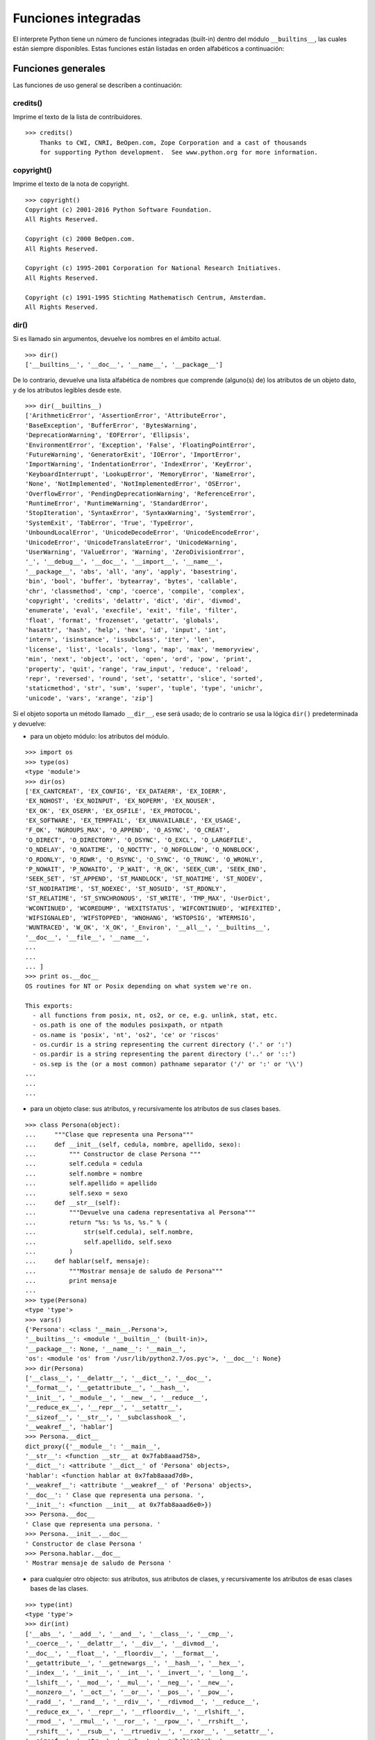 .. -*- coding: utf-8 -*-


.. _python_fun_builtins:

Funciones integradas
--------------------


El interprete Python tiene un número de funciones integradas (built-in) dentro del 
módulo ``__builtins__``, las cuales están siempre disponibles. Estas funciones están 
listadas en orden alfabéticos a continuación:


.. _python_fun_generales:

Funciones generales
...................

Las funciones de uso general se describen a continuación:


.. _python_fun_credits:

credits()
~~~~~~~~~

Imprime el texto de la lista de contribuidores.

::

    >>> credits()
        Thanks to CWI, CNRI, BeOpen.com, Zope Corporation and a cast of thousands
        for supporting Python development.  See www.python.org for more information.


.. _python_fun_copyright:

copyright()
~~~~~~~~~~~

Imprime el texto de la nota de copyright.

::

    >>> copyright()
    Copyright (c) 2001-2016 Python Software Foundation.
    All Rights Reserved.

    Copyright (c) 2000 BeOpen.com.
    All Rights Reserved.

    Copyright (c) 1995-2001 Corporation for National Research Initiatives.
    All Rights Reserved.

    Copyright (c) 1991-1995 Stichting Mathematisch Centrum, Amsterdam.
    All Rights Reserved.


.. _python_fun_dir:

dir()
~~~~~

Si es llamado sin argumentos, devuelve los nombres en el ámbito actual.

::

    >>> dir()
    ['__builtins__', '__doc__', '__name__', '__package__']


De lo contrario, devuelve una lista alfabética de nombres que comprende 
(alguno(s) de) los atributos de un objeto dato, y de los atributos 
legibles desde este.

::

    >>> dir(__builtins__)
    ['ArithmeticError', 'AssertionError', 'AttributeError',
    'BaseException', 'BufferError', 'BytesWarning', 
    'DeprecationWarning', 'EOFError', 'Ellipsis', 
    'EnvironmentError', 'Exception', 'False', 'FloatingPointError',
    'FutureWarning', 'GeneratorExit', 'IOError', 'ImportError',
    'ImportWarning', 'IndentationError', 'IndexError', 'KeyError',
    'KeyboardInterrupt', 'LookupError', 'MemoryError', 'NameError',
    'None', 'NotImplemented', 'NotImplementedError', 'OSError', 
    'OverflowError', 'PendingDeprecationWarning', 'ReferenceError',
    'RuntimeError', 'RuntimeWarning', 'StandardError', 
    'StopIteration', 'SyntaxError', 'SyntaxWarning', 'SystemError', 
    'SystemExit', 'TabError', 'True', 'TypeError', 
    'UnboundLocalError', 'UnicodeDecodeError', 'UnicodeEncodeError', 
    'UnicodeError', 'UnicodeTranslateError', 'UnicodeWarning', 
    'UserWarning', 'ValueError', 'Warning', 'ZeroDivisionError', 
    '_', '__debug__', '__doc__', '__import__', '__name__', 
    '__package__', 'abs', 'all', 'any', 'apply', 'basestring', 
    'bin', 'bool', 'buffer', 'bytearray', 'bytes', 'callable', 
    'chr', 'classmethod', 'cmp', 'coerce', 'compile', 'complex', 
    'copyright', 'credits', 'delattr', 'dict', 'dir', 'divmod',
    'enumerate', 'eval', 'execfile', 'exit', 'file', 'filter',
    'float', 'format', 'frozenset', 'getattr', 'globals', 
    'hasattr', 'hash', 'help', 'hex', 'id', 'input', 'int', 
    'intern', 'isinstance', 'issubclass', 'iter', 'len', 
    'license', 'list', 'locals', 'long', 'map', 'max', 'memoryview',
    'min', 'next', 'object', 'oct', 'open', 'ord', 'pow', 'print',
    'property', 'quit', 'range', 'raw_input', 'reduce', 'reload',
    'repr', 'reversed', 'round', 'set', 'setattr', 'slice', 'sorted',
    'staticmethod', 'str', 'sum', 'super', 'tuple', 'type', 'unichr',
    'unicode', 'vars', 'xrange', 'zip']

Si el objeto soporta un método llamado ``__dir__``, ese será usado; de lo contrario se usa 
la lógica ``dir()`` predeterminada y devuelve:

- para un objeto módulo: los atributos del módulo.

::

    >>> import os
    >>> type(os)
    <type 'module'>
    >>> dir(os)
    ['EX_CANTCREAT', 'EX_CONFIG', 'EX_DATAERR', 'EX_IOERR', 
    'EX_NOHOST', 'EX_NOINPUT', 'EX_NOPERM', 'EX_NOUSER', 
    'EX_OK', 'EX_OSERR', 'EX_OSFILE', 'EX_PROTOCOL', 
    'EX_SOFTWARE', 'EX_TEMPFAIL', 'EX_UNAVAILABLE', 'EX_USAGE', 
    'F_OK', 'NGROUPS_MAX', 'O_APPEND', 'O_ASYNC', 'O_CREAT', 
    'O_DIRECT', 'O_DIRECTORY', 'O_DSYNC', 'O_EXCL', 'O_LARGEFILE', 
    'O_NDELAY', 'O_NOATIME', 'O_NOCTTY', 'O_NOFOLLOW', 'O_NONBLOCK', 
    'O_RDONLY', 'O_RDWR', 'O_RSYNC', 'O_SYNC', 'O_TRUNC', 'O_WRONLY', 
    'P_NOWAIT', 'P_NOWAITO', 'P_WAIT', 'R_OK', 'SEEK_CUR', 'SEEK_END', 
    'SEEK_SET', 'ST_APPEND', 'ST_MANDLOCK', 'ST_NOATIME', 'ST_NODEV', 
    'ST_NODIRATIME', 'ST_NOEXEC', 'ST_NOSUID', 'ST_RDONLY', 
    'ST_RELATIME', 'ST_SYNCHRONOUS', 'ST_WRITE', 'TMP_MAX', 'UserDict', 
    'WCONTINUED', 'WCOREDUMP', 'WEXITSTATUS', 'WIFCONTINUED', 'WIFEXITED', 
    'WIFSIGNALED', 'WIFSTOPPED', 'WNOHANG', 'WSTOPSIG', 'WTERMSIG', 
    'WUNTRACED', 'W_OK', 'X_OK', '_Environ', '__all__', '__builtins__', 
    '__doc__', '__file__', '__name__', 
    ...
    ...
    ... ]
    >>> print os.__doc__
    OS routines for NT or Posix depending on what system we're on.

    This exports:
      - all functions from posix, nt, os2, or ce, e.g. unlink, stat, etc.
      - os.path is one of the modules posixpath, or ntpath
      - os.name is 'posix', 'nt', 'os2', 'ce' or 'riscos'
      - os.curdir is a string representing the current directory ('.' or ':')
      - os.pardir is a string representing the parent directory ('..' or '::')
      - os.sep is the (or a most common) pathname separator ('/' or ':' or '\\')
    ...
    ...
    ...

- para un objeto clase: sus atributos, y recursivamente los atributos
  de sus clases bases.

::

    >>> class Persona(object):
    ...     """Clase que representa una Persona"""
    ...     def __init__(self, cedula, nombre, apellido, sexo):
    ...         """ Constructor de clase Persona """
    ...         self.cedula = cedula
    ...         self.nombre = nombre
    ...         self.apellido = apellido
    ...         self.sexo = sexo
    ...     def __str__(self):
    ...         """Devuelve una cadena representativa al Persona"""
    ...         return "%s: %s %s, %s." % (
    ...             str(self.cedula), self.nombre,
    ...             self.apellido, self.sexo
    ...         )
    ...     def hablar(self, mensaje):
    ...         """Mostrar mensaje de saludo de Persona"""
    ...         print mensaje
    ... 
    >>> type(Persona)
    <type 'type'>
    >>> vars()
    {'Persona': <class '__main__.Persona'>, 
    '__builtins__': <module '__builtin__' (built-in)>, 
    '__package__': None, '__name__': '__main__', 
    'os': <module 'os' from '/usr/lib/python2.7/os.pyc'>, '__doc__': None}
    >>> dir(Persona)
    ['__class__', '__delattr__', '__dict__', '__doc__', 
    '__format__', '__getattribute__', '__hash__', 
    '__init__', '__module__', '__new__', '__reduce__', 
    '__reduce_ex__', '__repr__', '__setattr__', 
    '__sizeof__', '__str__', '__subclasshook__', 
    '__weakref__', 'hablar']
    >>> Persona.__dict__
    dict_proxy({'__module__': '__main__', 
    '__str__': <function __str__ at 0x7fab8aaad758>, 
    '__dict__': <attribute '__dict__' of 'Persona' objects>, 
    'hablar': <function hablar at 0x7fab8aaad7d0>, 
    '__weakref__': <attribute '__weakref__' of 'Persona' objects>, 
    '__doc__': ' Clase que representa una persona. ', 
    '__init__': <function __init__ at 0x7fab8aaad6e0>})
    >>> Persona.__doc__
    ' Clase que representa una persona. '
    >>> Persona.__init__.__doc__
    ' Constructor de clase Persona '
    >>> Persona.hablar.__doc__
    ' Mostrar mensaje de saludo de Persona '

- para cualquier otro objecto: sus atributos, sus atributos de clases, y
  recursivamente los atributos de esas clases bases de las clases.

::

    >>> type(int)
    <type 'type'>
    >>> dir(int)
    ['__abs__', '__add__', '__and__', '__class__', '__cmp__', 
    '__coerce__', '__delattr__', '__div__', '__divmod__', 
    '__doc__', '__float__', '__floordiv__', '__format__', 
    '__getattribute__', '__getnewargs__', '__hash__', '__hex__', 
    '__index__', '__init__', '__int__', '__invert__', '__long__', 
    '__lshift__', '__mod__', '__mul__', '__neg__', '__new__', 
    '__nonzero__', '__oct__', '__or__', '__pos__', '__pow__', 
    '__radd__', '__rand__', '__rdiv__', '__rdivmod__', '__reduce__', 
    '__reduce_ex__', '__repr__', '__rfloordiv__', '__rlshift__', 
    '__rmod__', '__rmul__', '__ror__', '__rpow__', '__rrshift__', 
    '__rshift__', '__rsub__', '__rtruediv__', '__rxor__', '__setattr__', 
    '__sizeof__', '__str__', '__sub__', '__subclasshook__', 
    '__truediv__', '__trunc__', '__xor__', 'bit_length', 'conjugate', 
    'denominator', 'imag', 'numerator', 'real']


.. _python_fun_eval:

eval()
~~~~~~

Evalúa una cadena como una expresión: 

::

    >>> eval('2 + 5')
    7

Ademas si se han definido anteriormente variables las acepta como parámetros:

::

    >>> numero = 10
    >>> eval('numero * 10 - 5')
    95


.. _python_fun_globals:

globals()
~~~~~~~~~

La función ``globals()`` devuelve un diccionario conteniendo ámbito actual global de 
las variables.

::

    >>> globals()
    {'__builtins__': <module '__builtin__' (built-in)>, '__package__': None, 
    '__name__': '__main__', '__doc__': None}


La función ``globals()`` puede ser usada para devolver los nombres en el ``namespaces`` 
global dependiendo en la locación desde donde ella es llamada.

Si la función ``globals()`` es llamada desde una función, eso devolverá todos los nombres 
que pueden ser accesibles globalmente desde esa función.

El tipo de dato devuelto por función es un tipo diccionario. Therefore, los nombres pueden 
ser extraídos usando la función integrada ``keys()``.


.. _python_fun_help:

help()
~~~~~~

Invoca el menú de ayuda del intérprete de Python:

::

    >>> help()

    Welcome to Python 2.7!  This is the online help utility.

    If this is your first time using Python, you should definitely check out
    the tutorial on the Internet at http://docs.python.org/2.7/tutorial/.

    Enter the name of any module, keyword, or topic to get help on writing
    Python programs and using Python modules.  To quit this help utility and
    return to the interpreter, just type "quit".

    To get a list of available modules, keywords, or topics, type "modules",
    "keywords", or "topics".  Each module also comes with a one-line summary
    of what it does; to list the modules whose summaries contain a given word
    such as "spam", type "modules spam".

    help> 


.. _python_fun_len:

len()
~~~~~

Devuelve el número de elementos de una secuencia o colección.

::

    >>> len("leonardo caballero")
    18


.. _python_fun_license:

license()
~~~~~~~~~

Imprime el texto de la licencia.

::

    >>> license
    Type license() to see the full license text
    >>> license()
    A. HISTORY OF THE SOFTWARE
    ==========================

    Python was created in the early 1990s by Guido van Rossum at Stichting
    Mathematisch Centrum (CWI, see http://www.cwi.nl) in the Netherlands
    as a successor of a language called ABC.  Guido remains Python's
    principal author, although it includes many contributions from others.

    In 1995, Guido continued his work on Python at the Corporation for
    National Research Initiatives (CNRI, see http://www.cnri.reston.va.us)
    in Reston, Virginia where he released several versions of the
    software.

    In May 2000, Guido and the Python core development team moved to
    BeOpen.com to form the BeOpen PythonLabs team.  In October of the same
    year, the PythonLabs team moved to Digital Creations (now Zope
    Corporation, see http://www.zope.com).  In 2001, the Python Software
    Foundation (PSF, see http://www.python.org/psf/) was formed, a
    non-profit organization created specifically to own Python-related
    Intellectual Property.  Zope Corporation is a sponsoring member of
    the PSF.

    All Python releases are Open Source (see http://www.opensource.org for
    Hit Return for more, or q (and Return) to quit: 


.. _python_fun_locals:

locals()
~~~~~~~~

La función ``locals()`` devuelve un diccionario conteniendo ámbito actual local de 
las variables.

::

    >>> locals()
    {'__builtins__': <module '__builtin__' (built-in)>, '__package__': 
    None, '__name__': '__main__', '__doc__': None}

La función ``locals()`` puede ser usadas para devolver los nombres en el ``namespaces`` 
local dependiendo en la locación desde donde ella es llamada.

Si la función ``locals()`` es llamada desde una función, eso devolverá todos los nombres 
que pueden ser accesibles localmente desde esa función.

El tipo de dato devuelto por la función es un tipo diccionario. Therefore, los nombres 
pueden ser extraídos usando la función integrada ``keys()``.


.. _python_fun_open:

open()
~~~~~~

La función ``open()`` :ref:`abre un archivo <python_abrir_archivo>` usando 
el tipo ``file()``, devuelve un objeto del tipo :ref:`archivo <python_objeto_file>` 
(ej. *archivo*), y se llama habitualmente con de dos a tres argumentos: 

::

    file(nombre[, mode[, buffering]]) -> objeto archivo

Los argumentos son:

- ``nombre``, es una cadena de caracteres que indica el *nombre de archivo* 
  (incluso ruta relativa o absoluta).

- ``mode``, es una cadena de unos pocos caracteres describiendo la forma en 
  la que se usará el archivo, como se indica a continuación:

  +----------+-----------------------------------------------------------+
  | **Modo** | **Notas**                                                 |
  +----------+-----------------------------------------------------------+
  | ``r``    | el archivo se abre en modo de solo lectura, no se puede   |
  |          | escribir (argumento por defecto).                         |
  +----------+-----------------------------------------------------------+
  | ``w``    | modo de solo escritura (si existe un archivo con el mismo |
  |          | nombre, se borra).                                        |
  +----------+-----------------------------------------------------------+
  | ``a``    | modo de agregado (``append``), los datos escritos se      |
  |          | agregan al final del archivo.                             |
  +----------+-----------------------------------------------------------+
  | ``r+``   | el archivo se abre para lectura y escritura al mismo      |
  |          | tiempo.                                                   |
  +----------+-----------------------------------------------------------+
  | ``b``    | el archivo se abre en modo binario, para almacenar        |
  |          | cualquier cosa que no sea texto.                          |
  +----------+-----------------------------------------------------------+
  | ``U``    | el archivo se abre con soporte a nueva linea universal,   |
  |          | cualquier fin de linea ingresada sera como un ``\n`` en   |
  |          | Python.                                                   |
  +----------+-----------------------------------------------------------+

- ``buffering``, si este argumento es dado, 0 significa sin búfer, 1 significa búfer 
  de línea y los números más grandes especifican el tamaño del búfer.

Para crear y abrir un archivo, seria así:

::

    >>> f = open('datos.txt', 'w')
    >>> type(f)
    <type 'file'>


El archivo será creado si no existe cuando es abierto para escribir 
o agregar data. Es archivo sera truncado cuando es abierto para escritura. 

Agregue una 'U' a modo para abrir el archivo para la entrada con soporte de 
nueva línea universal. Cualquier línea que termine en el archivo de entrada 
se verá como '\n' en Python. Además, un archivo así abierto gana el atributo 
``newlines``; el valor para este atributo es uno de Ninguno (aún no se ha 
leído una nueva línea), ``\r``, ``\n``, ``\r\n`` o una tupla que contiene 
todos los tipos de nueva línea que se han visto.


.. tip::

    Ver para futura información desde el :ref:`modo interactivo <python_interactivo>` 
    Python, lo siguiente:

    ::

        >>> file.__doc__


.. _python_fun_range:

range()
~~~~~~~

La función ``range()`` devuelve una lista conteniendo una progresión aritmética 
de enteros.

range(inicio, detener[, paso]) -> lista de enteros

    ::

        >>> range(3,9)
        [3, 4, 5, 6, 7, 8]

``range(i, j)`` devuelve ``[i, i+1, i+2, ..., j-1]``; inicia (!) por defecto en **0**.

Cuando el ``paso`` es definido como un tercer argumento, ese especifica el incremento 
(o decremento).

    ::

        >>> range(3,9,2)
        [3, 5, 7]

En el ejemplo anterior, la función ``range(3,9,2)`` devuelve **[3, 5, 7]**, es decir, 
el rango inicia en **3** y termina en **9** incrementando cada **2** números.

range(detener) -> lista de enteros

    ::

        >>> range(4)
        [0, 1, 2, 3]

En el ejemplo anterior, la función ``range(4)`` devuelve **[0, 1, 2, 3]**. ¡El punto 
final es omitido! Hay exactamente los indices validos para una lista de **4** elementos.


.. _python_fun_reload:

reload()
~~~~~~~~

Cuando el modulo es importado dentro de un script, el código en la porción del nivel 
superior de un modulo es ejecutado solamente una vez.

Therefore, si usted quiere volver a ejecutar la porción del nivel superior el código 
de un modulo, usted puede usar la función ``reload()``. Esta función importa otra vez 
un modulo previamente importado. La sintaxis de la función ``reload()`` es la siguiente:

::

    >>> reload(module_name)

Aquí, ``module_name`` es el nombre del modulo que usted quiere volver a cargar y no la 
cadena de caracteres contendiente el nombre del modulo. Por ejemplo, para recargar el 
modulo ``clases.py``, debe hacer lo siguiente:

::

    >>> import clases
    >>> reload(clases)


.. _python_fun_xrange:

xrange()
~~~~~~~~

El tipo ``xrange`` es una secuencia inmutable utilizada normalmente en bucles. La 
ventaja de la función ``xrange()`` sobre la función ``range()``, es que devuelve 
un objeto ``xrange`` el cual ocupa siempre la misma cantidad de memoria, 
independientemente del rango el cual represente. 

::

    >>> for item in range(5):
    ...     print item
    ... 
    0
    1
    2
    3
    4
    >>> for item in xrange(5):
    ...     print item
    ... 
    0
    1
    2
    3
    4
    >>>

Como la función ``xrange()``, devuelve un objeto el cual genera los números en el 
rango a demanda. Para bucles, esto es slightly faster que la función ``range()`` 
y más eficiente en la memoria.

.. todo:: TODO traducir las frases del párrafo anterior.

::

    >>> print xrange(5)
    xrange(5)
    >>> type(xrange(5))
    <type 'xrange'>
    >>> dir(xrange(5))
    ['__class__', '__delattr__', '__doc__', '__format__', 
    '__getattribute__', '__getitem__', '__hash__', '__init__', 
    '__iter__', '__len__', '__new__', '__reduce__', '__reduce_ex__', 
    '__repr__', '__reversed__', '__setattr__', '__sizeof__', 
    '__str__', '__subclasshook__']

La ventaja de la función ``xrange()`` es *excepto* en hardware impedido en cuestión 
de memoria (por ejemplo, MS-DOS) o cuando nunca se utilizan todos los elementos 
del rango (por ejemplo, porque se suele interrumpir la ejecución del bucle con la 
sentencia :ref:`break <python_sent_break>`).


.. _python_fun_type:

type()
~~~~~~~

La función ``type()`` devuelve el tipo del objeto que recibe como argumento.

::

    >>> type(2)
    <type 'int'>
    >>> type(2.5)
    <type 'float'>
    >>> type(True)
    <type 'bool'>
    >>> type("Hola Mundo")
    <type 'str'>
    >>> type(int)
    <type 'type'>
    >>> type(str)
    <type 'type'>
    >>> type(None)
    <type 'NoneType'>
    >>> type(object)
    <type 'type'>
    >>> import os
    >>> type(os)
    <type 'module'>
    >>> type(format)
    <type 'builtin_function_or_method'>

.. tip::

    La función ``type()`` devuelve el tipo del objeto, en base al modulo integrado 
    ``types``, el cual define los nombres para todos los símbolos tipo conocidos 
    en el interprete estándar.

    ::

        >>> import types
        >>> help(types)

        Help on module types:

        NAME
            types - Define names for all type symbols known in the standard interpreter.

        FILE
            /usr/lib/python2.7/types.py

        MODULE DOCS
            https://docs.python.org/library/types

        DESCRIPTION
            Types that are part of optional modules (e.g. array) are not listed.

        CLASSES
            __builtin__.basestring(__builtin__.object)
                __builtin__.str
                __builtin__.unicode

        >>> 


.. _python_fun_vars:

vars()
~~~~~~

La función ``vars()`` devuelve un diccionario conteniendo ámbito actual de las 
variables.

::

    >>> vars()
    {'__builtins__': <module '__builtin__' (built-in)>, '__package__': 
    None, '__name__': '__main__', '__doc__': None}


La función ``vars()`` sin argumentos, equivale a la función :ref:`locals() <python_fun_locals>`. 
Si se llama con un argumento equivale a la sentencia ``object.__dict__``.


----


.. _python_fun_builtins_es:

Funciones de entrada y salida
.............................

Las funciones de tipos numéricos se describen a continuación:


.. _python_fun_input:

input()
~~~~~~~

Equivalente a la función ``eval(raw_input(prompt))``

Lee una cadena de caracteres desde la entrada estándar.

::

    >>> dato = input("Por favor, ingresa un dato: "); dato; type(dato)
    Por favor, ingresa un dato: 2
    2
    <type 'int'>
    >>> dato = input("Por favor, ingresa un dato: "); dato; type(dato)
    Por favor, ingresa un dato: 23.4
    23.4
    <type 'float'>
    >>> dato = input("Por favor, ingresa un dato: "); dato; type(dato)
    Por favor, ingresa un dato: 23L
    23L
    <type 'long'>


En el caso que quiera ingresar una cadena de caracteres desde la entrada 
estándar usando la función ``input()``, debe colocar la cadena de caracteres 
entre comillas simples o dobles, como el siguiente ejemplo:

::

    >>> dato = input("Por favor, ingresa un dato: "); dato; type(dato)
    Por favor, ingresa un dato: leonardo
    Traceback (most recent call last):
      File "<stdin>", line 1, in <module>
      File "<string>", line 1, in <module>
    NameError: name 'leonardo' is not defined
    >>> dato = input("Por favor, ingresa un dato: "); dato; type(dato)
    Por favor, ingresa un dato: "leonardo"
    'leonardo'
    <type 'str'>
    >>> dato = input("Por favor, ingresa un dato: "); dato; type(dato)
    Por favor, ingresa un dato: leonardo caballero
    Traceback (most recent call last):
      File "<stdin>", line 1, in <module>
      File "<string>", line 1
        leonardo caballero
                         ^
    SyntaxError: unexpected EOF while parsing
    >>> dato = input("Por favor, ingresa un dato: "); dato; type(dato)
    Por favor, ingresa un dato: "leonardo caballero"
    'leonardo caballero'
    <type 'str'>


.. _python_fun_raw_input:

raw_input()
~~~~~~~~~~~

Lee una cadena de caracteres desde la entrada estándar. La nueva línea final 
es despojada. Si el usuario indica un EOF (Unix: Ctl-D, Windows: Ctl-Z+Return), 
lanza una excepción :ref:`EOFError <python_exception_eoferror>`. En sistemas 
Unix, la librería GNU readline es usada si es habilitada.  El prompt de la 
cadena de caracteres, si es dado, es impreso sin una nueva línea final antes 
de leer.

::

    >>> dato = raw_input("Por favor, ingresa un dato: "); dato; type(dato)
    Por favor, ingresa un dato: 2
    '2'
    <type 'str'>
    >>> dato = raw_input("Por favor, ingresa un dato: "); dato; type(dato)
    Por favor, ingresa un dato: 2.3
    '2.3'
    <type 'str'>
    >>> dato = raw_input("Por favor, ingresa un dato: "); dato; type(dato)
    Por favor, ingresa un dato: 23L
    '23L'
    <type 'str'>
    >>> dato = raw_input("Por favor, ingresa un dato: "); dato; type(dato)
    Por favor, ingresa un dato: leonardo
    'leonardo'
    <type 'str'>
    >>> dato = raw_input("Por favor, ingresa un dato: "); dato; type(dato)
    Por favor, ingresa un dato: "leonardo"
    '"leonardo"'
    <type 'str'>
    >>> dato = raw_input("Por favor, ingresa un dato: "); dato; type(dato)
    Por favor, ingresa un dato: leonardo caballero
    'leonardo caballero'
    <type 'str'>
    >>> dato = raw_input("Por favor, ingresa un dato: "); dato; type(dato)
    Por favor, ingresa un dato: "leonardo caballero"
    '"leonardo caballero"'
    <type 'str'>


----



.. _python_fun_builtins_numericas:

Funciones numéricas
...................

Las funciones de tipos numéricos se describen a continuación:


.. _python_fun_abs:

abs()
~~~~~

Devuelve el valor absoluto de un número (entero o de coma flotante).

::

    >>> abs(3)
    3
    >>> abs(-3)
    3
    >>> abs(-2.5)
    2.5


.. _python_fun_bin:

bin()
~~~~~

Devuelve una representación binaria de un :ref:`número entero <python_num_entero>` 
o :ref:`entero long <python_num_entero_long>`, es decir, lo convierte de entero a binario.

::

    >>> bin(10)
    '0b1010'


.. _python_fun_complex:

complex()
~~~~~~~~~

La función ``complex()`` devuelve un número complejo ``complex``. Es un constructor, 
que crea un :ref:`entero complex <python_num_complex>` a partir de un 
:ref:`entero <python_num_entero>`, :ref:`entero long <python_num_entero_long>`, 
:ref:`entero float <python_num_float>` (cadenas de caracteres formadas por números y 
hasta un punto), o una :ref:`cadena de caracteres <python_str>` que sean coherentes 
con un número entero.

::

    >>> complex(23)
    (23+0j)
    >>> complex(23L)
    (23+0j)
    >>> complex(23.4)
    (23.4+0j)
    >>> complex("23")
    (23+0j)
    >>> complex("23.6")
    (23.6+0j)

La función ``complex()`` sólo procesa correctamente cadenas que contengan 
exclusivamente números.Si la cadena contiene cualquier otro carácter, la 
función devuelve una excepción :ref:`ValueError <python_exception_valueerror>`.

::

    >>> complex("qwerty")
    Traceback (most recent call last):
      File "<stdin>", line 1, in <module>
    ValueError: complex() arg is a malformed string


.. _python_fun_divmod:

divmod()
~~~~~~~~

Debe recibir dos argumentos numéricos, y devuelve dos valores: resultado de 
la división entera, y el resto.

::

    >>> divmod(22, 4)
    (5, 2)


.. _python_fun_float:

float()
~~~~~~~

La función ``float()`` devuelve un número coma flotante ``float``. Es un constructor, 
que crea un :ref:`coma flotante <python_num_float>` a partir de un 
:ref:`entero <python_num_entero>`, :ref:`entero long <python_num_entero_long>`, 
:ref:`entero float <python_num_float>` (cadenas de caracteres formadas por 
números y hasta un punto) o una :ref:`cadena de caracteres <python_str>` que sean 
coherentes con un número entero.

::

    >>> float(2)
    2.0
    >>> float(23L)
    23.0
    >>> float(2.5)
    2.5
    >>> float("2")
    2.0
    >>> float("2.5")
    2.5


.. _python_fun_hex:

hex()
~~~~~

Devuelve una representación hexadecimal de un :ref:`número entero <python_num_entero>` 
o :ref:`entero long <python_num_entero_long>`, es decir, lo convierte de entero a 
hexadecimal.

::

    >>> hex(10)
    '0xa'


.. _python_fun_int:

int()
~~~~~

La función ``int()`` devuelve un número entero. Es un constructor, que crea un 
:ref:`entero <python_num_entero>` a partir de un :ref:`entero float <python_num_float>`, 
:ref:`entero complex <python_num_complex>` o una 
:ref:`cadena de caracteres <python_str>` que sean coherentes con un número entero.


::

    >>> int(2.5)
    2

También puede convertir una cadena de caracteres a un número entero.

::

    >>> int("23")
    23


La función ``int()`` sólo procesa correctamente cadenas que contengan exclusivamente 
números. Si la cadena contiene cualquier otro carácter, la función devuelve una 
excepción :ref:`ValueError <python_exception_valueerror>`.

::

    >>> int("2.5")
    Traceback (most recent call last):
      File "<stdin>", line 1, in <module>
    ValueError: invalid literal for int() with base 10: '2.5'
    >>>
    >>> int("doscientos")
    Traceback (most recent call last):
      File "<stdin>", line 1, in <module>
    ValueError: invalid literal for int() with base 10: 'doscientos'


.. _python_fun_long:

long()
~~~~~~

La función ``long()`` devuelve un número entero ``long``. Es un constructor, que crea 
un :ref:`entero long <python_num_entero_long>` a partir de un 
:ref:`entero <python_num_entero>`, :ref:`entero float <python_num_float>` 
o una :ref:`cadena de caracteres <python_str>` que sean coherentes con un número 
entero.

::

    >>> long(23)
    23L
    >>> long(23.4)
    23L

También puede convertir una cadena de caracteres a un número entero.

::

    >>> long("23")
    23


La función ``long()`` sólo procesa correctamente cadenas que contengan exclusivamente 
números. Si la cadena contiene cualquier otro carácter, la función devuelve una 
excepción :ref:`ValueError <python_exception_valueerror>`.

::

    >>> long("23.4")
    Traceback (most recent call last):
      File "<stdin>", line 1, in <module>
    ValueError: invalid literal for long() with base 10: '23.4'
    >>>
    >>> long("23,4")
    Traceback (most recent call last):
      File "<stdin>", line 1, in <module>
    ValueError: invalid literal for long() with base 10: '23,4'


.. _python_fun_max:

max()
~~~~~

Si recibe más de un argumento, devuelve el mayor de ellos.

::

    >>> max(23, 12, 145, 88)
    145
    >>> type(max(23, 12, 145, 88))
    <type 'int'>
    >>> max("a", "Z")
    'a'
    >>> type(max("a", "Z"))
    <type 'str'>


Si recibe un solo argumento, devuelve el mayor de sus elementos. Debe ser un objeto 
iterable; puede ser una cadena de caracteres, o alguno de los otros tipos de secuencia 
o colección.

::

    >>> max("Hola, Plone")
    'o'
    >>> type(max("Hola, Plone"))
    <type 'str'>


.. _python_fun_min:

min()
~~~~~

Tiene un comportamiento similar a ``max()``, pero devuelve el mínimo.

::

    >>> min(23, 12, 145, 88)
    12
    >>> type(min(23, 12, 145, 88))
    <type 'int'>
    >>> min("Hola, Plone")
    ' '
    >>> type(min("Hola, Plone"))
    <type 'str'>


.. _python_fun_pow:

pow()
~~~~~

La función ``pow()`` si recibe dos (02) argumentos, eleva el primero argumento 
a la potencia del segundo argumento.

::

    >>> pow(2, 3)
    8
    >>> pow(10, 2)
    100
    >>> pow(10, -2)
    0.01

Si recibe un tercer argumento opcional, éste funciona como módulo.

::

    >>> pow(2, 3, 3)
    2


.. _python_fun_round:

round()
~~~~~~~

La función ``round()`` redondea un número flotante a una precisión dada en 
dígitos decimal (por defecto 0 dígitos). Esto siempre devuelve un número 
flotante. La precisión tal vez sea negativa.

En el siguiente ejemplo redondeo de un número flotante a entero, mayor o 
igual a *.5* al alza:

::

    >>> round(5.5)
    6.0

En este otro ejemplo redondeo de un número flotante a entero, menor de *.5* 
a la baja:

::

    >>> round(5.4)
    5.0


.. _python_fun_sum:

sum()
~~~~~

La función ``sum()`` devuelve una lista ordenada de los elementos de la secuencia 
que recibe como argumento (lista o cadena). La secuencia original no es modificada.

::

    >>> lista = [1, 2, 3, 4]
    >>> sum(lista)
    10


.. _python_fun_oct:

oct()
~~~~~

La función ``oct()`` convierte un número entero en una cadena en base octal, 
antecedida del prefijo *'0'*.

::

    >>> oct(8)
    '010'
    >>> oct(123)
    '0173'


----


.. _python_fun_builtins_bool:

Funciones de booleanos
......................

Las funciones de tipos :ref:`booleanos <python_bool>` se describen a continuación:


.. _python_fun_bool:

bool()
~~~~~~

La función ``bool()``, es un constructor, el cual crea un tipo de datos 
:ref:`booleanos <python_bool>`, devuelve un tipo booleano ``True`` cuando el 
argumento dado es ``True``, de lo contrario ``False``.

::

    >>> bool()
    False
    >>> bool(True)
    True

Convertir desde un tipo :ref:`entero <python_numericos>` a tipo *booleano*:

::

    >>> bool(0)
    False
    >>> bool(1)
    True

Convertir desde un tipo :ref:`entero float <python_num_float>` de forma recursiva 
usando la función :ref:`int() <python_fun_int>` a tipo *booleano*:

::

    >>> bool(int(0.1))
    False
    >>> bool(int(1.0))
    True

Convertir desde un tipo :ref:`cadena de caracteres <python_str>` de forma recursiva 
usando la función :ref:`str() <python_fun_str>` y la función :ref:`int() <python_fun_int>` 
a tipo *booleano*:

::

    >>> bool(int(str('0')))
    False
    >>> bool(int(str('1')))
    True

----


.. _python_fun_builtins_cadenas:

Funciones de cadenas de caracteres
..................................

Las funciones de tipos cadenas de caracteres se describen a continuación:


.. _python_fun_capitalize:

capitalize()
~~~~~~~~~~~~

La función ``capitalize()`` devuelve una cadenas de caracteres con MAYÚSCULA 
la primera palabra. 

::

    >>> 'leonardo caballero'.capitalize()
    'Leonardo caballero'


.. _python_fun_chr:

chr()
~~~~~

La función ``chr()`` recibe como argumento un entero, y devuelve una cadena con 
el carácter cuyo código *Unicode* corresponde a ese valor. El rango válido para 
el argumento es de 0 a 256.

::

    >>> chr(64)
    '@'
    >>> chr(36)
    '$'
    >>> chr(94)
    '^'
    >>> chr(126)
    '~'


.. _python_fun_endswith:

endswith()
~~~~~~~~~~

La función ``endswith()`` devuelve un valor booleano ``True`` o ``False`` 
si coincide que la cadena termine con el criterio enviado por parámetros 
en la función.

::

    >>> 'leonardo caballero'.endswith("do")
    False
    >>> 'leonardo caballero'.endswith("ro")
    True


.. _python_fun_expandtabs:

expandtabs()
~~~~~~~~~~~~

La función ``expandtabs()`` devuelve una copia de la cadenas de caracteres donde 
todos los caracteres ``tab`` (tabulación) son remplazados por uno o más espacios, 
depende en la actual columna y el tamaño del tab dado.

::

    >>> 'Leonardo Caballero\tPython Developer\tleonardoc@plone.org'.expandtabs()
    'Leonardo Caballero      Python Developer        leonardoc@plone.org'

Usted puede indicar el tamaño de la tecla ``tab`` vía parámetro de la función:

::

    >>> 'Leonardo Caballero\tPython Developer\tleonardoc@plone.org'.expandtabs(4)
    'Leonardo Caballero  Python Developer    leonardoc@plone.org'
    >>> 'Leonardo Caballero\tPython Developer\tleonardoc@plone.org'.expandtabs(2)
    'Leonardo Caballero  Python Developer  leonardoc@plone.org'


.. _python_fun_find:

find()
~~~~~~

La función ``find()`` devuelve un valor numérico ``0`` si encuentra el criterio 
de búsqueda o ``-1`` si no coincide el criterio de búsqueda enviado por parámetros 
en la función.

::

    >>> 'leonardo caballero'.find("leo")
    0
    >>> 'leonardo caballero'.find("ana")
    -1


.. _python_fun_format:

format()
~~~~~~~~

La función integrada ``format()`` devuelve una representación formateada de un valor 
dato controlado por el especificador de formato.

La función integrada ``format()`` es similar al :ref:`método format() <python_mtd_format>` 
disponible en el tipo de :ref:`cadena de caracteres <python_str>`. Internamente, 
ambos llaman al método ``__format__()`` de un objecto.

Mientras, la función integrada ``format()`` es una implementación de bajo nivel para 
formatear un objeto usando ``__format__()`` internamente, el 
:ref:`método format() <python_mtd_format>` del tipo de cadena de caracteres es una 
implementación de alto nivel disponible para ejecutar operaciones de formateo complejas 
en múltiples objeto de :ref:`cadena de caracteres <python_str>`.

La sintaxis de la función integrada ``format()`` es:

::

    format(value[, format_spec])

La a función integrada ``format()`` toma dos parámetros:

- value - valor que necesita formatear.

- format_spec - La especificación en como el valor debe ser formateado.

A continuación, un ejemplo de un valor :ref:`número entero <python_num_entero>`, 
seria de la siguiente forma:

::

    >>> print format(123,"d")
    123

A continuación, un ejemplo de un valor :ref:`número float <python_num_float>`, 
seria de la siguiente forma:

::

    >>> print format(123.456789,"f")
    123.456789

A continuación, un ejemplo de un valor binario, seria de la siguiente forma:

::

    >>> print format(10,"b")
    1010


A continuación, un ejemplo de un valor :ref:`número entero <python_num_entero>` 
con formato especifico, seria de la siguiente forma:

::

    >>> print format(1234,"*>+7,d")
    *+1,234

En el ejemplo anterior cuando se formatea el :ref:`número entero <python_num_entero>` 
*1234*, usted especifico el especificador de formato ``*<+7,d``. Seguidamente, se 
describe cada opción a continuación:

- ``*`` Es la opción del carácter de relleno, el cual rellena los espacio vacío después 
  del formato.
- ``>`` Es la opción de alineación a la derecha, el cual alinea la cadena de caracteres 
  de salida a la derecha.
- ``+`` Es la opción de signo, el cual obliga al número a ser firmado (con un signo a 
  su izquierda).
- ``7`` Es la opción ancho, el cual obliga el número que tome un mínimo de ancho de 7, 
  otros espacios serán rellenado por el carácter de relleno.
- ``,`` Ese es el operador miles, el cual coloca un carácter coma entre todos los números 
  miles.
- ``d`` Es la opción tipo que especifica que el número es un 
  :ref:`número entero <python_num_entero>`.

A continuación, un ejemplo de un valor :ref:`número float <python_num_float>` 
con formato especifico, seria de la siguiente forma:

::

    >>> print format(123.4567, "^-09.3f")
    0123.4570

En el ejemplo anterior cuando se formatea el :ref:`número float <python_num_float>` 
*123.4567*, usted especifico el especificador de formato ``^-09.3f``. Seguidamente, se 
describe cada opción a continuación:

- ``^`` Es la opción de alineación centrar, el cual alinea la cadena de 
  caracteres de salida al centro del espacio restante. 
- ``-`` Es la opción de signo el cual obliga solo a los números negativos a mostrar el signo.
- ``0`` Ese es el carácter, el cual es colocado en lugar de los espacios vacíos.
- ``9`` Es la opción de ancho, el cual establece el ancho mínimo del número en 9 
  (incluido el punto decimal, la coma y el signo de miles).
- ``.3`` Ese es el operador de precisión que define la precisión del número 
  flotante dado a 3 lugares.
- ``f`` Es la opción tipo que especifica que el número es un 
  :ref:`número float <python_num_float>`.

A continuación, un ejemplo de usar la función ``format()`` sobre escribiendo el método 
especial ``__format__()`` de una :ref:`clase <python_metodos_especiales>`, seria de la 
siguiente forma:

::

    >>> class Persona:
    ...     def __format__(self, formato):
    ...         if(formato == 'edad'):
    ...             return '23'
    ...         return 'Formato nulo'
    ... 
    >>> print format(Persona(), "edad")
    23

En el ejemplo anterior cuando se sobre escribe el método especial ``__format__()`` de 
la clase ``Persona``. Ese ahora acepta el argumento del método llamado ``edad`` el 
cual devuelve *23*. 

El método ``format()`` internamente ejecuta ``Persona().__format__("edad")``, el cual 
devuelve el mensaje *23*. Si no hay formato especificado, el mensaje devuelto es 
*Formato nulo*. 


.. _python_fun_index:

index()
~~~~~~~

La función ``index()`` es como la función ``find()`` pero arroja una excepción 
:ref:`ValueError <python_exception_valueerror>` cuando la sub-cadena no es encontrada.

::

    >>> 'leonardo caballero'.index("leo")
    0
    >>> 'leonardo caballero'.index("ana")
    Traceback (most recent call last):
      File "<stdin>", line 1, in <module>
    ValueError: substring not found
    >>> 'leonardo caballero'.index(" ca")
    8


.. _python_fun_isalnum:

isalnum()
~~~~~~~~~

La función ``isalnum()`` devuelve un valor booleano ``True`` o ``False`` 
si coincide que la cadena contenga caracteres alfanuméricos.

::

    >>> '23456987'.isalnum()
    True
    >>> 'V-23456987'.isalnum()
    False


.. _python_fun_isalpha:

isalpha()
~~~~~~~~~

La función ``isalpha()`` devuelve un valor booleano ``True`` o ``False`` 
si coincide que la cadena contenga caracteres alfabéticos.

::

    >>> 'leonardo'.isalpha()
    True
    >>> 'leonardo caballero'.isalpha()
    False


.. _python_fun_isdigit:

isdigit()
~~~~~~~~~

La función ``isdigit()`` devuelve un valor booleano ``True`` o ``False`` 
si coincide que la cadena contenga caracteres dígitos.


::

    >>> 'leonardo caballero'.isdigit()
    False
    >>> '23456987'.isdigit()
    True


.. _python_fun_islower:

islower()
~~~~~~~~~

La función ``islower()`` devuelve un valor booleano ``True`` o ``False`` 
si coincide que la cadena contenga caracteres en MINÚSCULAS.

::

    >>> 'leonardo caballero'.islower()
    True
    >>> 'leonardo CABALLERO'.islower()
    False


.. _python_fun_istitle:

istitle()
~~~~~~~~~

La función ``istitle()`` devuelve un valor booleano ``True`` o ``False`` 
si coincide que la cadenas de caracteres sean capitales en cada palabra. 

::

    >>> "leonardo caballero".title()
    'Leonardo Caballero'
    >>> "leonardo Caballero".istitle()
    False


.. _python_fun_isspace:

isspace()
~~~~~~~~~

La función ``isspace()`` devuelve un valor booleano ``True`` o ``False`` 
si no es vacía, y todos sus caracteres son espacios en blanco.

::

    >>> " ".isspace()
    True
    >>> "  ".isspace()
    True
    >>> "a ".isspace()
    False
    >>> " A ".isspace()
    False


.. _python_fun_isupper:

isupper()
~~~~~~~~~

La función ``isupper()`` devuelve un valor booleano ``True`` o ``False`` 
si coincide que la cadenas de caracteres estén en MAYÚSCULAS en cada palabra. 

::

    >>> 'LEONARDO CABALLERO'.isupper()
    True
    >>> 'LEONARDO caballero'.isupper()
    False


.. _python_fun_lstrip:

lstrip()
~~~~~~~~

La función ``lstrip()`` devuelve una copia de la cadena de caracteres con todos 
los espacios al inicio removido. Si la cadena de caracteres es dada y no es 
:ref:`None <python_objeto_none>`, eliminar caracteres en caracteres en su lugar. 
Si la cadena de caracteres es ``unicode``, la cadena de caracteres serán convertidas 
a ``unicode`` antes de pelar antes de aplicar la técnica *stripping*.

::

    >>> "leonardo caballero ".lstrip()
    'leonardo caballero '


.. _python_fun_lower:

lower()
~~~~~~~

La función ``lower()`` devuelve una cadenas de caracteres con MINÚSCULAS 
en cada palabra. 

::

    >>> 'LEONARDO CABALLERO'.lower()
    'leonardo caballero'


.. _python_fun_ord:

ord()
~~~~~

La función ``ord()`` es el inverso de :ref:`chr() <python_fun_chr>` dada una 
cadena representando un carácter Unicode, devuelve el entero del código correspondiente.

::

    >>> ord('@')
    64
    >>> ord('$')
    36
    >>> ord('^')
    94
    >>> ord('~')
    126


.. _python_fun_replace:

replace()
~~~~~~~~~

La función ``replace()`` si encuentra el criterio de la búsqueda de la 
sub-cadena o la remplaza con la nueva sub-cadena enviado por parámetros 
en la función.

::

    >>> 'leonardo caballero'.replace(" cab", " Cab")
    'leonardo Caballero'


.. _python_fun_split:

split()
~~~~~~~

La función ``split()`` devuelve una lista con la cadenas de caracteres separada 
por cada indice de la lista. 

::

    >>> 'leonardo caballero'.split()
    ['leonardo', 'caballero']


.. _python_fun_splitlines:

splitlines()
~~~~~~~~~~~~

La función ``splitlines()`` devuelve una lista con la cadenas de caracteres separada 
por cada salto de linea en cada indice de la lista.

::

    >>> 'leonardo jose\ncaballero garcia'.splitlines()
    ['leonardo jose', 'caballero garcia']


.. _python_fun_startswith:

startswith()
~~~~~~~~~~~~

La función ``startswith()`` devuelve un valor booleano ``True`` o ``False`` 
si coincide que la cadena inicie con el criterio enviado por parámetros 
en la función.

::

    >>> 'leonardo caballero'.startswith("ca")
    False
    >>> 'leonardo caballero'.startswith("leo")
    True


.. _python_fun_str:

str()
~~~~~

La función ``str()`` devuelve una cadenas de caracteres. 

Puede convertir un :ref:`número entero <python_num_entero>` a una cadena de caracteres, 
de la siguiente forma:

::

    >>> str(2)
    '2'

Puede convertir un :ref:`número float <python_num_float>` a una cadena de caracteres, 
de la siguiente forma:

::

    >>> str(2.5)
    '2.5'
    >>> str(-2.5)
    '-2.5'

Puede convertir un :ref:`número complex <python_num_complex>` a una cadena de caracteres, 
de la siguiente forma:

::

    >>> str(2.3+0j)
    '(2.3+0j)'

Puede convertir un tipo :ref:`booleano <python_bool>` a una cadena de caracteres, 
de la siguiente forma:

::

    >>> str(True)
    'True'
    >>> str(False)
    'False'


.. _python_fun_swapcase:

swapcase()
~~~~~~~~~~

La función ``swapcase()`` devuelve una cadenas de caracteres convertida al opuesto 
sea MAYÚSCULAS o MINÚSCULAS.

::

    >>> 'leonardo caballero'.swapcase()
    'LEONARDO CABALLERO'
    >>> 'LEONARDO CABALLERO'.swapcase()
    'leonardo caballero'


.. _python_fun_title:

title()
~~~~~~~

La función ``title()`` devuelve una cadenas de caracteres con capitales 
en cada palabra. 

::

    >>> "leonardo caballero".title()
    'Leonardo Caballero'


.. _python_fun_upper:

upper()
~~~~~~~

La función ``upper()`` devuelve una cadenas de caracteres con MAYÚSCULAS 
en cada palabra. 

::

    >>> "leonardo caballero".upper()
    'LEONARDO CABALLERO'


----


.. _python_fun_builtins_secuencias:

Funciones de secuencias
.......................

Las funciones de secuencias se describen a continuación:


.. _python_fun_dict:

dict()
~~~~~~

La función ``dict()`` es el constructor del tipo de :ref:`diccionario <python_dict>`, 
esta función se usa crear un diccionario:

::

    >>> dict(python=2.7, zope=2, plone=5.1)
    {'zope': 2.13, 'python': 2.7, 'plone': 5.1}

También puede crear un diccionario indicando a las claves usando comillas simples:

::

    >>> {'python': 2.7, 'zope': 2.13, 'plone': 5.1}
    {'python': 2.7, 'zope': 2, 'plone': 5.1}
    >>> dict({'python': 2.7, 'zope': 2.13, 'plone': 5.1})
    {{'python': 2.7, 'zope': 2.13, 'plone': 5.1}

Convertir desde un grupo de dos :ref:`listas <python_list>` de forma recursiva usando 
la función :ref:`zip() <python_fun_zip>` a tipo *diccionario*:

::

    >>> dict(zip(['python', 'zope', 'plone'], [2.7, 2.13, 5.1]))
    {'python': 2.7, 'zope': 2.13, 'plone': 5.1}

Convertir desde un grupo de :ref:`tuplas <python_tuple>` respectivamente en una 
:ref:`lista <python_list>` a tipo *diccionario*:

::

    >>> dict([('zope', 2.13), ('python', 2.7), ('plone', 5.1)])
    {'plone': 5.1, 'zope': 2.13, 'python': 2.7}


.. _python_fun_frozenset:

frozenset()
~~~~~~~~~~~

La función ``frozenset()`` ....

::

    >>> 


.. todo:: TODO escribir sobre esta función integrada.


.. _python_fun_list:

list()
~~~~~~

La función ``list()`` es el constructor del tipo de :ref:`lista <python_list>`, 
se usa crear una lista mediante la misma función ``list()`` de un iterable. Por 
ejemplo, una lista podría crearse mediante la función :ref:`range(10) <python_fun_range>`:

::

    >>> lista = list(range(10))
    >>> print lista
    [0, 1, 2, 3, 4, 5, 6, 7, 8, 9]


.. _python_fun_tuple:

tuple()
~~~~~~~~

La función ``tuple()`` es el constructor del tipo de :ref:`tuplas <python_tuple>`, 
se usa crear una tupla mediante la misma función ``tuple()`` de un iterable. Por 
ejemplo, una tupla podría crearse mediante la función :ref:`range(10) <python_fun_range>`:

::

    >>> tupla = tuple(range(4, 9))
    >>> print tupla
    (4, 5, 6, 7, 8)


.. _python_fun_set:

set()
~~~~~

La función ``set()`` ....

::

    >>> 


.. todo:: TODO escribir sobre esta función integrada.


.. _python_fun_sorted:

sorted()
~~~~~~~~

La función ``sorted()`` devuelve una lista ordenada de los elementos de la secuencia 
que recibe como argumento (lista o cadena). La secuencia original no es modificada.

::

    >>> lista = [23, 13, 7, 37]
    >>> sorted(lista)
    [7, 13, 23, 37]

La función ``sorted()`` siempre devuelve una lista, aunque reciba como argumento una 
cadena de caracteres.

::

    >>> cadena = "asdlk"
    >>> sorted(cadena)
    ['a', 'd', 'k', 'l', 's']

.. _python_fun_zip:

zip()
~~~~~

La función ``zip()`` devuelve una lista de :ref:`tuplas <python_tuple>`, donde cada 
tupla contiene el elemento i-th desde each of the argument sequences. 
La lista devuelta es truncada in length to the length of the shortest argument sequence.

.. todo:: TODO terminar de traducir las oraciones en el párrafo anterior

::

    >>> zip(['python', 'zope', 'plone'], [2.7, 2.13, 5.1])
    [('python', 2.7), ('zope', 2.13), ('plone', 5.1)]


----


.. _python_fun_objetos:

Funciones de objetos
....................

Las funciones de objetos se describen a continuación:


.. _python_fun_isinstance:

isinstance()
~~~~~~~~~~~~

La función ``isinstance()`` le permite corroborar si un objeto es una 
:ref:`instancia <python_instancias>` de una clase. 

::

    isinstance(objeto, tipo)

Esta función devuelve ``True`` si el objeto especificado es 
del tipo especificado, de lo contrario ``False``.

Los parámetros son:

- *objeto*, es requerido. Un objeto.

- *tipo*, un tipo o una clase, o una tupla de tipos y/o clases

Un ejemplo de uso con la clase ``Persona`` seria como lo siguiente:

::

    >>> persona1 = Persona("V-13458796", "Leonardo", "Caballero", "M")
    >>> isinstance(persona1, Persona)
    True


Si el tipo de parámetro es una tupla, esta función devuelve ``True`` si le 
objeto es uno de los tipos en la tupla.

::

    >>> persona1 = Persona("V-13458796", "Leonardo", "Caballero", "M")
    >>> isinstance(persona1, (Persona, int))
    True

Aquí puede decir que ``persona1`` es una instancia de la clase ``Persona``.

Las clases dan la posibilidad de crear estructuras de datos más complejas. 
En el ejemplo, una clase ``Persona`` que realizará un seguimiento del 
``cedula``, ``nombre``, ``apellido`` y ``sexo`` (que pasará como atributos).


.. _python_fun_issubclass:

issubclass()
~~~~~~~~~~~~

La función ``issubclass()`` le permite corroborar si un objeto es instancia de una 
clase. 

::

    issubclass(subclase, clase)

Esta función devuelve ``True`` si la clase especificada es una subclase de la clase 
base, de lo contrario ``False``.

Un ejemplo de uso con la subclase ``Supervisor`` que deriva de la clase ``Persona`` 
seria como lo siguiente:

::

    >>> supervisor1 = Supervisor("V-16987456", "Pedro", "Pérez", "No se", "El chivo")
    >>> issubclass(supervisor1, Persona)
    True


Si el tipo de parámetro es una tupla, esta función devuelve ``True`` si le objeto es 
uno de los tipos en la tupla.

::

    >>> supervisor1 = Supervisor("V-16987456", "Pedro", "Pérez", "No se", "El chivo")
    >>> issubclass(supervisor1, (Persona, Empleado, Supervisor, Destreza))
    True

Aquí puede decir que ``supervisor1`` es una subclase derivada de la clase ``Persona``.

Las clases dan la posibilidad de crear estructuras de datos más complejas. En el ejemplo, 
una clase ``Persona`` que realizará un seguimiento del ``cedula``, ``nombre``, ``apellido`` 
y ``sexo`` (que pasará como atributos).


----


.. important::

    La lista de todas las funciones disponibles en el lenguaje Python con la descripción 
    correspondiente se puede encontrar en la siguiente dirección URL: 

    - https://docs.python.org/2/library/functions.html
